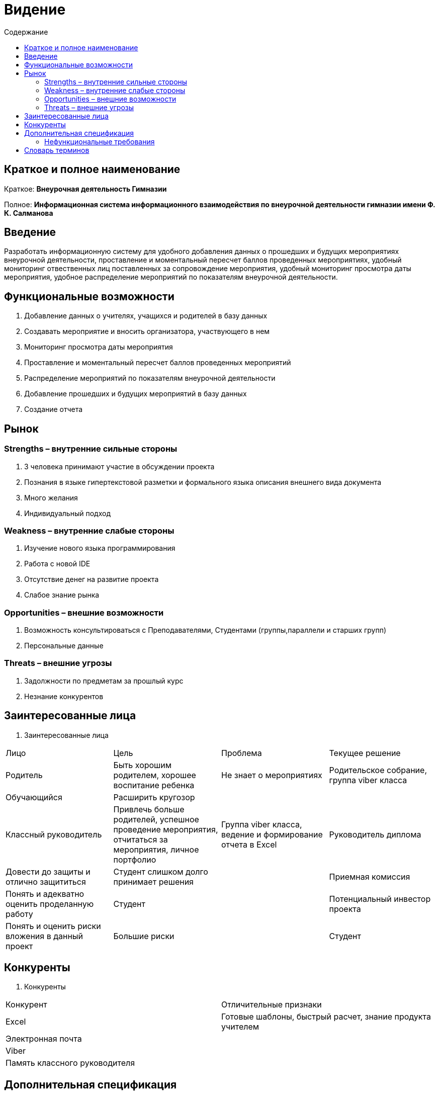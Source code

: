 
:experimental:
:toc:
:toc-title: Содержание
:toclevels: 4

= Видение

== Краткое и полное наименование
Краткое: *Внеурочная деятельность Гимназии*

Полное: *Информационная система информационного взаимодействия по внеурочной деятельности гимназии имени Ф. К. Салманова*

== Введение
Разработать информационную систему для удобного добавления данных о прошедших и будущих мероприятиях внеурочной деятельности, 
проставление и моментальный пересчет баллов проведенных мероприятиях, 
удобный мониторинг отвественных лиц поставленных за сопровождение мероприятия, 
удобный мониторинг просмотра даты мероприятия,
удобное распределение мероприятий по показателям внеурочной деятельности.

== Функциональные возможности
. Добавление данных о учителях, учащихся и родителей в базу данных
. Создавать мероприятие и вносить организатора, участвующего в нем
. Мониторинг просмотра даты мероприятия
. Проставление и моментальный пересчет баллов проведенных мероприятий
. Распределение мероприятий по показателям внеурочной деятельности
. Добавление прошедших и будущих мероприятий в базу данных
. Создание отчета

== Рынок

=== Strengths – внутренние сильные стороны
. 3 человека принимают участие в обсуждении проекта
. Познания в языке гипертекстовой разметки и формального языка описания внешнего вида документа
. Много желания
. Индивидуальный подход


=== Weakness – внутренние слабые стороны
. Изучение нового языка программирования 
. Работа с новой IDE
. Отсутствие денег на развитие проекта
. Слабое знание рынка

=== Opportunities – внешние возможности
. Возможность консультироваться с Преподавателями, Студентами (группы,параллели и старших групп)
. Персональные данные

=== Threats – внешние угрозы
. Задолжности по предметам за прошлый курс
. Незнание конкурентов

== Заинтересованные лица
 . Заинтересованные лица
[cols="1,2,3,4"]
|===
|Лицо |Цель |Проблема |Текущее решение
|Родитель |Быть хорошим родителем, хорошее воспитание ребенка|Не знает о мероприятиях|Родительское собрание, группа viber класса
|Обучающийся |Расширить кругозор||
|Классный руководитель |Привлечь больше родителей, успешное проведение мероприятия, отчитаться за мероприятия, личное портфолио |Группа viber класса, ведение и формирование отчета в Excel
|Руководитель диплома|Довести до защиты и отлично защититься|Студент слишком долго принимает решения |
|Приемная комиссия|Понять и адекватно оценить проделанную работу |Студент |
|Потенциальный инвестор проекта|Понять и оценить риски вложения в данный проект| Большие риски|
|Студент|Защищить ВКР|Не прилагает максимальных усилий|Сдает долги
|===

== Конкуренты
 . Конкуренты
[cols="1,2"]
|===
|Конкурент |Отличительные признаки
|Excel |Готовые шаблоны, быстрый расчет, знание продукта учителем
|Электронная почта |
|Viber |
|Память классного руководителя |
|===

== Дополнительная спецификация

=== Нефункциональные требования
. Выглядеть изящно, понятно, привлекательно
. Web-решение
. Ограничения, которые не являются функциями
. Специализированное решение

== Словарь терминов
 . Словарь терминов
[cols="1,2,3"]
|===
|Термин |Описание| Синонимы
|ВКР|Выпускная квалификационная работа|Диплом
|IDE|Интегрированная среда разработки(Integrated Development Environment)система программных средств, используемая программистами для разработки программного обеспечения|
|Внеурочная деятельность|Мероприятия которые проходят вне урочного времени |
|===
